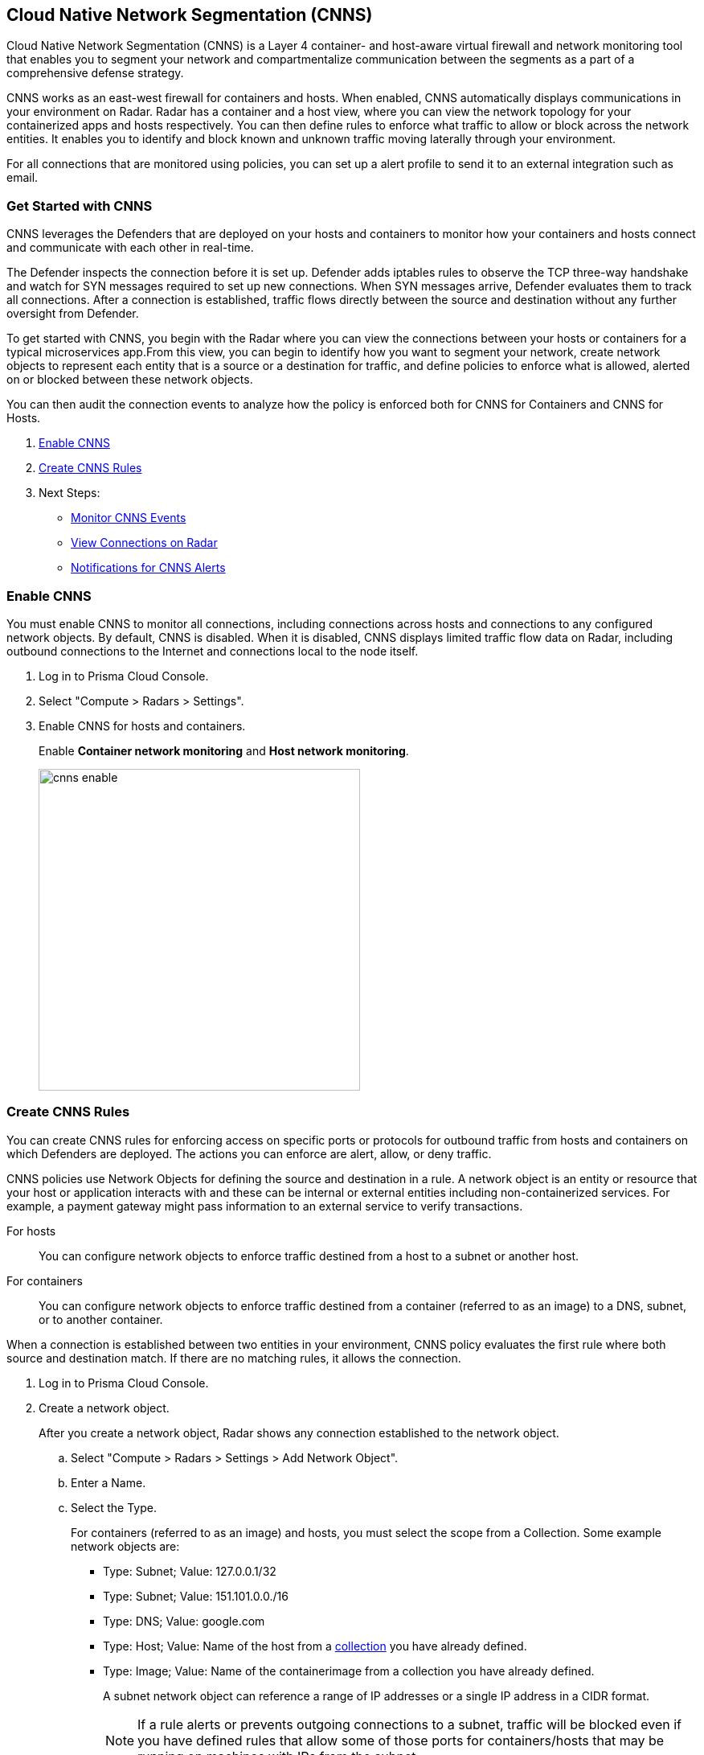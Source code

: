 == Cloud Native Network Segmentation (CNNS)

Cloud Native Network Segmentation (CNNS) is a Layer 4 container- and host-aware virtual firewall and network monitoring tool that enables you to segment your network and compartmentalize communication between the segments as a part of a comprehensive defense strategy.

CNNS works as an east-west firewall for containers and hosts. 
When enabled, CNNS automatically displays communications in your environment on Radar.
Radar has a container and a host view, where you can view the network topology for your containerized apps and hosts respectively.
You can then define rules to enforce what traffic to allow or block across the network entities. 
It enables you to  identify and block known and unknown traffic moving laterally through your environment.

For all connections that are monitored using policies, you can set up a alert profile to send it to an external integration such as email.


[#cnns-get-started]
[.task]
=== Get Started with CNNS

CNNS leverages the Defenders that are deployed on your hosts and containers to monitor how your containers and hosts connect and communicate with each other in real-time.

The Defender inspects the connection before it is set up.
Defender adds iptables rules to observe the TCP three-way handshake and watch for SYN messages required to set up new connections.
When SYN messages arrive, Defender evaluates them to track all connections.
After a connection is established, traffic flows directly between the source and destination without any further oversight from Defender.

To get started with CNNS, you begin with the Radar where you can view the connections between your hosts or containers for a typical microservices app.From this view, you can begin to identify how you want to segment your network, create network objects to represent each entity that is a source or a destination for traffic, and define policies to enforce what is allowed, alerted on or blocked between these network objects.

You can then audit the connection events to analyze how the policy is enforced both for CNNS for Containers and CNNS for Hosts.

[.procedure]
. xref:#enable-cnns[Enable CNNS]
. xref:#create-cnns-rules[Create CNNS Rules]
. Next Steps:
+
* xref:#monitor-cnns-events[Monitor CNNS Events]
* xref:#view-radar-connections[View Connections on Radar]
* xref:#configure-notifications[Notifications for CNNS Alerts]

[#enable-cnns]
[.task]
=== Enable CNNS

You must enable CNNS to monitor all connections, including connections across hosts and connections to any configured network objects.
By default, CNNS is disabled. When it is disabled, CNNS displays limited traffic flow data on Radar, including outbound connections to the Internet and connections local to the node itself.

[.procedure]
. Log in to Prisma Cloud Console.

. Select "Compute > Radars > Settings".

. Enable CNNS for hosts and containers.
+
Enable *Container network monitoring* and *Host network monitoring*.
+
image::cnns-enable.png[width=400]


[#create-cnns-rules]
[.task]
=== Create CNNS Rules
You can create CNNS rules for enforcing access on specific ports or protocols for outbound traffic from hosts and containers on which Defenders are deployed.
The actions you can enforce are alert, allow, or deny traffic.

CNNS policies use Network Objects for defining the source and destination in a rule.
A network object is an entity or resource that your host or application interacts with and these can be internal or external entities including non-containerized services.
For example, a payment gateway might pass information to an external service to verify transactions.

For hosts:: You can configure network objects to enforce traffic destined from a host to a subnet or another host.
For containers:: You can configure network objects to enforce traffic destined from a container (referred to as an image) to a DNS, subnet, or to another container.

When a connection is established between two entities in your environment, CNNS policy evaluates the first rule where both source and destination match. If there are no matching rules, it allows the connection.

[.procedure]
. Log in to Prisma Cloud Console.

. Create a network object.
+
After you create a network object, Radar shows any connection established to the network object.
+
.. Select "Compute > Radars > Settings > Add Network Object".
.. Enter a Name.
.. Select the Type.
+
For containers (referred to as an image) and hosts, you must select the scope from a Collection.
Some example network objects are:
+
* Type: Subnet; Value: 127.0.0.1/32
* Type: Subnet; Value: 151.101.0.0./16
* Type: DNS; Value: google.com
* Type: Host; Value: Name of the host from a xref:../configure/collections.adoc[collection] you have already defined.
* Type: Image; Value: Name of the containerimage from a collection you have already defined.
+
A subnet network object can reference a range of IP addresses or a single IP address in a CIDR format. 
+
NOTE: If a rule alerts or prevents outgoing connections to a subnet, traffic will be blocked even if you have defined rules that allow some of those ports for containers/hosts that may be running on machines with IPs from the subnet.

. Add CNNS policy on "Compute > Defend > CNNS".
+ 
You can add a maximum of 255 rules.
+
* To add a rule for containers:
+
.. Select "Container > Add rule".
.. Select a *Source*. 
+ 
The source for a container rule must be a network object of type "Image".
.. Select a *Destination*. 
+
The destination can be another container, subnet or DNS.
.. Select a port or range of ports.
+ 
For example * for any ports, a specific port number such as 80 or 443, or a range of ports such as 10-100.
.. Select the *Effect*.
The actions you can enforce are alert to allow the connection and generate an event, allow the connection, or prevent to deny connection and genarate an event from the source to the destination on the specified port or domain name.
.. Save the rule.
+
image::cnns-container-rules.png[width=400]

+
* To add a rule for hosts:
+
.. Select "Host > Add rule".
.. Select a *Source*. 
+ 
The source for a host rule must be a network object of type host.

.. Select a *Destination*. 
+
The destination can be another host or subnet.
.. Select *Ports*.
+ 
For example * for any ports, a specific port number such as 80 or 443, or a range of ports such as 10-100.
.. Select the *Effect*.
The actions you can enforce are alert, allow, or prevent to deny traffic from the source to the destination on the specified port or domain name.
.. Save the rule.


[#monitor-cnns-events]
[.task]
=== Monitor CNNS Audit Events
You can view all connections to the CNNS hosts and containers.

[.procedure]
. Select "Compute > Monitor > Events". 
. Filter for *CNNS for containers* or *CNNS for hosts* to view the relevant connection attempts.
+
image::cnns-container-events.png[width=600]
. Explore more details on the audit event.
+
You can view the runtime model for a container.
+
image::cnns-container-events-details.png[width=600]

[#view-connections-radar]
=== View Connections on Radar 

Radar helps you visualize the connections for a typical microservices app and view your microsegmentation policy, which is an aggregation of all your rules.

image::cnns-container-radar.png[width=600]
Use the legend to interpret all the information. Some of the main points are outlined here.
Radar presents the direction of flow for each connection, and displays the associated port number.
An instance count for each node shows how many copies of the image are running as containers.
Black bubble indicates that the runtime model is in enforcement mode.
Blue bubble indicates that the runtime model is in learning mode.

It also displays attempted connections that generated alerts or were blocked, as well as attempted connections for which you have not defined any rules.

CNNS rules are dotted lines.
When you click a line, you can see more information about the traffic between the source and destination objects.
When a connection is observed, the dotted line becomes a solid line, and the CNNS policy is evaluated for a match.
If there is a matching rule, the color of the port number reflects the matching rule's configured effect.
Yellow port numbers represent connections that raised an alert.
Orange port numbers represent connections that were blocked.

If there's no matching rule, by default the connection is allowed.
The port number is in gray to indicate that the connection was observed, but there was no matching rule.
As a best practice, review the port numbers in gray to assess the the need to add additional rules for enforcement.

NOTE: If CNNS is disabled, you cannot view outgoing connections to external IP addresses.


[#configure-notifications]
=== Notifications for CNNS Alerts

On "Compute > Manage > Alerts", you can add an xref:../alerts/alert_mechanism.adoc[alert profile] to enable alert notifications for CNNS alerts. 
The first event is sent immediately; all subsequent runtime events are aggregated hourly.
